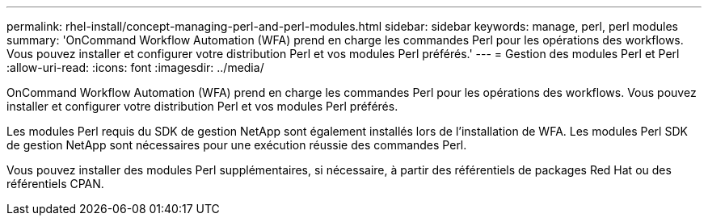 ---
permalink: rhel-install/concept-managing-perl-and-perl-modules.html 
sidebar: sidebar 
keywords: manage, perl, perl modules 
summary: 'OnCommand Workflow Automation (WFA) prend en charge les commandes Perl pour les opérations des workflows. Vous pouvez installer et configurer votre distribution Perl et vos modules Perl préférés.' 
---
= Gestion des modules Perl et Perl
:allow-uri-read: 
:icons: font
:imagesdir: ../media/


[role="lead"]
OnCommand Workflow Automation (WFA) prend en charge les commandes Perl pour les opérations des workflows. Vous pouvez installer et configurer votre distribution Perl et vos modules Perl préférés.

Les modules Perl requis du SDK de gestion NetApp sont également installés lors de l'installation de WFA. Les modules Perl SDK de gestion NetApp sont nécessaires pour une exécution réussie des commandes Perl.

Vous pouvez installer des modules Perl supplémentaires, si nécessaire, à partir des référentiels de packages Red Hat ou des référentiels CPAN.
